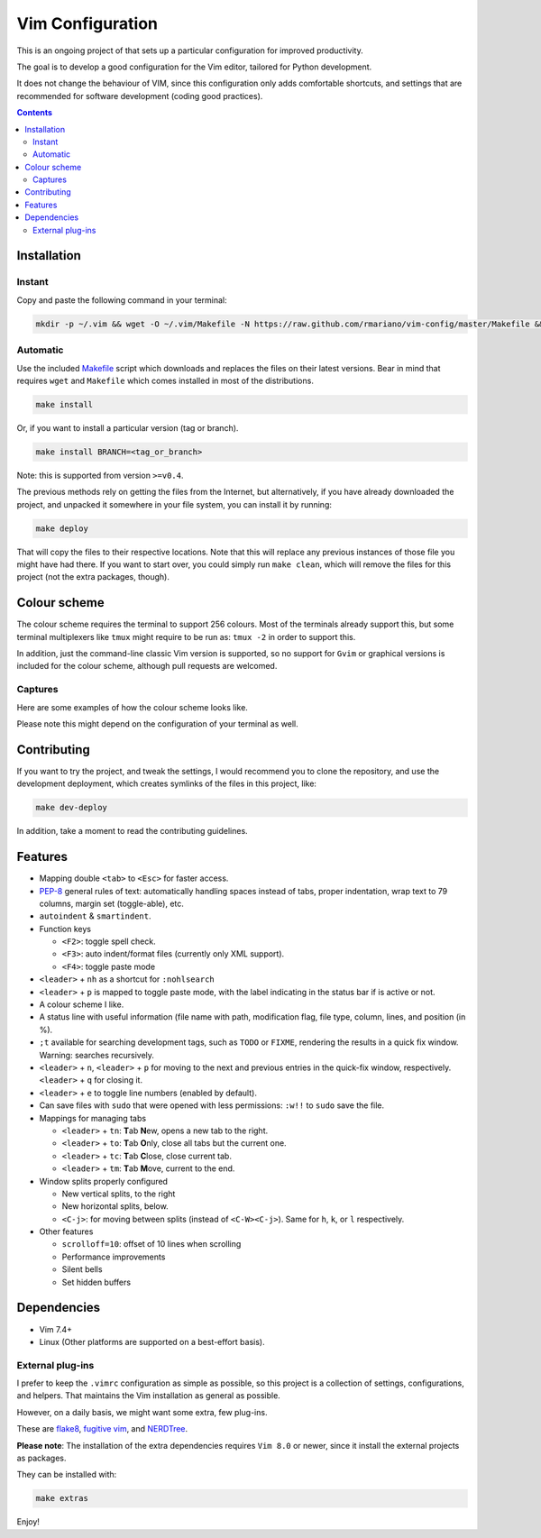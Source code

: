 Vim Configuration
=================

.. image:: https://img.shields.io/github/license/mashape/apistatus.svg?style=flat-square
   :target: LICENSE
   :alt: MIT license

This is an ongoing project of that sets up
a particular configuration for improved productivity.

The goal is to develop a good configuration for the Vim editor, tailored
for Python development.

It does not change the behaviour of VIM, since this configuration only
adds comfortable shortcuts, and settings that are recommended for
software development (coding good practices).


.. contents ::


Installation
------------

Instant
^^^^^^^

Copy and paste the following command in your terminal:

.. code:: bash

    mkdir -p ~/.vim && wget -O ~/.vim/Makefile -N https://raw.github.com/rmariano/vim-config/master/Makefile && make -C ~/.vim install


Automatic
^^^^^^^^^

Use the included `Makefile <Makefile>`_ script which downloads and replaces the
files on their latest versions. Bear in mind that requires ``wget`` and
``Makefile`` which comes installed in most of the distributions.

.. code:: bash

    make install

Or, if you want to install a particular version (tag or branch).

.. code:: bash

    make install BRANCH=<tag_or_branch>

Note: this is supported from version ``>=v0.4``.

The previous methods rely on getting the files from the Internet, but
alternatively, if you have already downloaded the project, and unpacked it
somewhere in your file system, you can install it by running:

.. code:: bash

    make deploy

That will copy the files to their respective locations. Note that this will
replace any previous instances of those file you might have had there. If you
want to start over, you could simply run ``make clean``, which will remove the
files for this project (not the extra packages, though).


Colour scheme
-------------

The colour scheme requires the terminal to support 256 colours. Most of the
terminals already support this, but some terminal multiplexers like ``tmux``
might require to be run as: ``tmux -2`` in order to support this.

In addition, just the command-line classic Vim version is supported, so no
support for ``Gvim`` or graphical versions is included for the colour scheme,
although pull requests are welcomed.

Captures
^^^^^^^^

Here are some examples of how the colour scheme looks like.

.. image:: https://rmariano.github.io/itarch/vim-capture1.png
   :target: https://rmariano.github.io/itarch/vim-capture1.png
   :width: 883px
   :height: 391px
   :alt: Vim capture 1
   :align: center

Please note this might depend on the configuration of your terminal as well.

.. image:: https://rmariano.github.io/itarch/vim-capture2.png
   :target: https://rmariano.github.io/itarch/vim-capture2.png
   :width: 574px
   :height: 596px
   :alt: Vim capture 2
   :align: center


Contributing
------------

If you want to try the project, and tweak the settings, I would recommend you
to clone the repository, and use the development deployment, which creates
symlinks of the files in this project, like:

.. code:: bash

    make dev-deploy

In addition, take a moment to read the contributing guidelines.


Features
--------

* Mapping double ``<tab>`` to ``<Esc>`` for faster access.

* `PEP-8 <https://www.python.org/dev/peps/pep-0008/>`_ general rules of text:
  automatically handling spaces instead of tabs, proper indentation, wrap text
  to 79 columns, margin set (toggle-able), etc.

* ``autoindent`` & ``smartindent``.

* Function keys

  * ``<F2>``: toggle spell check.
  * ``<F3>``: auto indent/format files (currently only XML support).
  * ``<F4>``: toggle paste mode

* ``<leader>`` +  ``nh`` as a shortcut for ``:nohlsearch``
* ``<leader>`` + ``p`` is mapped to toggle paste mode, with the label
  indicating in the status bar if is active or not.

* A colour scheme I like.

* A status line with useful information (file name with path, modification
  flag, file type, column, lines, and position (in %).

* ``;t`` available for searching development tags, such as ``TODO`` or
  ``FIXME``, rendering the results in a quick fix window. Warning: searches
  recursively.

* ``<leader>`` + ``n``, ``<leader>`` + ``p`` for moving to the next and
  previous entries in the quick-fix window, respectively. ``<leader>`` + ``q``
  for closing it.

* ``<leader>`` + ``e`` to toggle line numbers (enabled by default).

* Can save files with ``sudo`` that were opened with less permissions: ``:w!!``
  to ``sudo`` save the file.

* Mappings for managing tabs

  * ``<leader>`` + ``tn``:  **T**\ab **N**\ew, opens a new tab to the right.
  * ``<leader>`` + ``to``:  **T**\ab **O**\nly, close all tabs but the current one.
  * ``<leader>`` + ``tc``:  **T**\ab **C**\lose, close current tab.
  * ``<leader>`` + ``tm``:  **T**\ab **M**\ove, current to the end.

* Window splits properly configured

  * New vertical splits, to the right
  * New horizontal splits, below.

  * ``<C-j>``: for moving between splits (instead of ``<C-W><C-j>``).
    Same for ``h``, ``k``, or ``l`` respectively.

* Other features

  * ``scrolloff=10``: offset of 10 lines when scrolling
  * Performance improvements
  * Silent bells
  * Set hidden buffers

Dependencies
------------

* Vim 7.4+
* Linux (Other platforms are supported on a best-effort basis).


External plug-ins
^^^^^^^^^^^^^^^^^

I prefer to keep the ``.vimrc`` configuration as simple as possible, so this
project is a collection of settings, configurations, and helpers. That
maintains the Vim installation as general as possible.

However, on a daily basis, we might want some extra, few plug-ins.

These are `flake8 <https://github.com/nvie/vim-flake8>`_,
`fugitive vim <https://github.com/tpope/vim-fugitive>`_, and
`NERDTree <https://github.com/scrooloose/nerdtree>`_.

**Please note**: The installation of the extra dependencies requires ``Vim
8.0`` or newer, since it install the external projects as packages.

They can be installed with:

.. code:: bash

    make extras


Enjoy!
